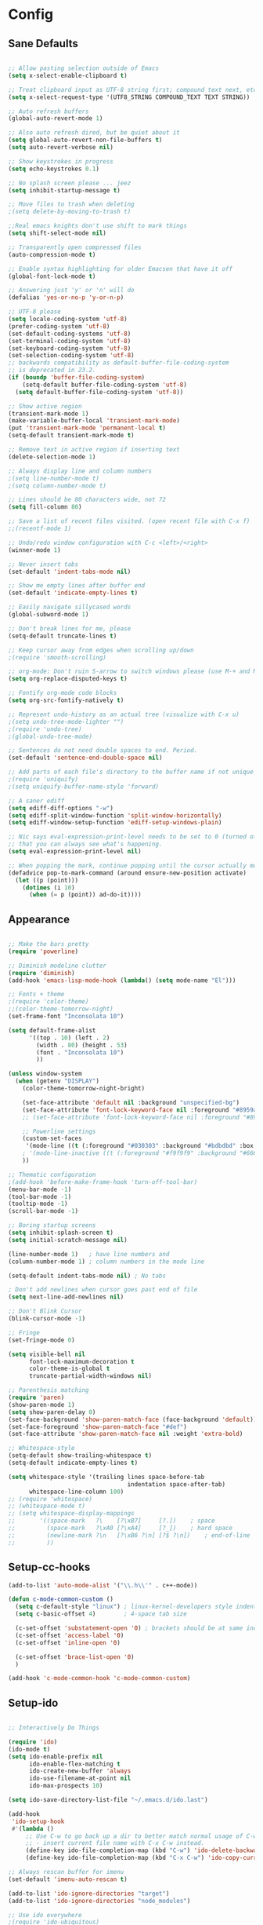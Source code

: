 * Config
** Sane Defaults
#+BEGIN_SRC emacs-lisp

;; Allow pasting selection outside of Emacs
(setq x-select-enable-clipboard t)

;; Treat clipboard input as UTF-8 string first; compound text next, etc.
(setq x-select-request-type '(UTF8_STRING COMPOUND_TEXT TEXT STRING))

;; Auto refresh buffers
(global-auto-revert-mode 1)

;; Also auto refresh dired, but be quiet about it
(setq global-auto-revert-non-file-buffers t)
(setq auto-revert-verbose nil)

;; Show keystrokes in progress
(setq echo-keystrokes 0.1)

;; No splash screen please ... jeez
(setq inhibit-startup-message t)

;; Move files to trash when deleting
;(setq delete-by-moving-to-trash t)

;;Real emacs knights don't use shift to mark things
(setq shift-select-mode nil)

;; Transparently open compressed files
(auto-compression-mode t)

;; Enable syntax highlighting for older Emacsen that have it off
(global-font-lock-mode t)

;; Answering just 'y' or 'n' will do
(defalias 'yes-or-no-p 'y-or-n-p)

;; UTF-8 please
(setq locale-coding-system 'utf-8)
(prefer-coding-system 'utf-8)
(set-default-coding-systems 'utf-8)
(set-terminal-coding-system 'utf-8)
(set-keyboard-coding-system 'utf-8)
(set-selection-coding-system 'utf-8)
;; backwards compatibility as default-buffer-file-coding-system
;; is deprecated in 23.2.
(if (boundp 'buffer-file-coding-system)
    (setq-default buffer-file-coding-system 'utf-8)
  (setq default-buffer-file-coding-system 'utf-8))

;; Show active region
(transient-mark-mode 1)
(make-variable-buffer-local 'transient-mark-mode)
(put 'transient-mark-mode 'permanent-local t)
(setq-default transient-mark-mode t)

;; Remove text in active region if inserting text
(delete-selection-mode 1)

;; Always display line and column numbers
;(setq line-number-mode t)
;(setq column-number-mode t)

;; Lines should be 80 characters wide, not 72
(setq fill-column 80)

;; Save a list of recent files visited. (open recent file with C-x f)
;;(recentf-mode 1)

;; Undo/redo window configuration with C-c <left>/<right>
(winner-mode 1)

;; Never insert tabs
(set-default 'indent-tabs-mode nil)

;; Show me empty lines after buffer end
(set-default 'indicate-empty-lines t)

;; Easily navigate sillycased words
(global-subword-mode 1)

;; Don't break lines for me, please
(setq-default truncate-lines t)

;; Keep cursor away from edges when scrolling up/down
;(require 'smooth-scrolling)

;; org-mode: Don't ruin S-arrow to switch windows please (use M-+ and M-- instead to toggle)
(setq org-replace-disputed-keys t)

;; Fontify org-mode code blocks
(setq org-src-fontify-natively t)

;; Represent undo-history as an actual tree (visualize with C-x u)
;(setq undo-tree-mode-lighter "")
;(require 'undo-tree)
;(global-undo-tree-mode)

;; Sentences do not need double spaces to end. Period.
(set-default 'sentence-end-double-space nil)

;; Add parts of each file's directory to the buffer name if not unique
;(require 'uniquify)
;(setq uniquify-buffer-name-style 'forward)

;; A saner ediff
(setq ediff-diff-options "-w")
(setq ediff-split-window-function 'split-window-horizontally)
(setq ediff-window-setup-function 'ediff-setup-windows-plain)

;; Nic says eval-expression-print-level needs to be set to 0 (turned off) so
;; that you can always see what's happening.
(setq eval-expression-print-level nil)

;; When popping the mark, continue popping until the cursor actually moves
(defadvice pop-to-mark-command (around ensure-new-position activate)
  (let ((p (point)))
    (dotimes (i 10)
      (when (= p (point)) ad-do-it))))

#+END_SRC

** Appearance
#+BEGIN_SRC emacs-lisp

;; Make the bars pretty
(require 'powerline)

;; Diminish modeline clutter
(require 'diminish)
(add-hook 'emacs-lisp-mode-hook (lambda() (setq mode-name "El")))

;; Fonts + theme
;(require 'color-theme)
;;(color-theme-tomorrow-night)
(set-frame-font "Inconsolata 10")

(setq default-frame-alist
      '((top . 10) (left . 2)
        (width . 80) (height . 53)
        (font . "Inconsolata 10")
        ))

(unless window-system
  (when (getenv "DISPLAY")
    (color-theme-tomorrow-night-bright)

    (set-face-attribute 'default nil :background "unspecified-bg")
    (set-face-attribute 'font-lock-keyword-face nil :foreground "#8959a8")
    ;; (set-face-attribute 'font-lock-keyword-face nil :foreground "#8959a8" :weight 'bold)

    ;; Powerline settings
    (custom-set-faces
     '(mode-line ((t (:foreground "#030303" :background "#bdbdbd" :box nil)))))
    ; '(mode-line-inactive ((t (:foreground "#f9f9f9" :background "#666666" :box nil)))))
    ))

;; Thematic configuration
;(add-hook 'before-make-frame-hook 'turn-off-tool-bar)
(menu-bar-mode -1)
(tool-bar-mode -1)
(tooltip-mode -1)
(scroll-bar-mode -1)

;; Boring startup screens
(setq inhibit-splash-screen t)
(setq initial-scratch-message nil)

(line-number-mode 1)   ; have line numbers and
(column-number-mode 1) ; column numbers in the mode line

(setq-default indent-tabs-mode nil) ; No tabs

; Don't add newlines when cursor goes past end of file
(setq next-line-add-newlines nil)

;; Don't Blink Cursor
(blink-cursor-mode -1)

;; Fringe
(set-fringe-mode 0)

(setq visible-bell nil
      font-lock-maximum-decoration t
      color-theme-is-global t
      truncate-partial-width-windows nil)

;; Parenthesis matching
(require 'paren)
(show-paren-mode 1)
(setq show-paren-delay 0)
(set-face-background 'show-paren-match-face (face-background 'default))
(set-face-foreground 'show-paren-match-face "#def")
(set-face-attribute 'show-paren-match-face nil :weight 'extra-bold)

;; Whitespace-style
(setq-default show-trailing-whitespace t)
(setq-default indicate-empty-lines t)

(setq whitespace-style '(trailing lines space-before-tab
                                  indentation space-after-tab)
      whitespace-line-column 100)
;; (require 'whitespace)
;; (whitespace-mode t)
;; (setq whitespace-display-mappings
;;       '((space-mark   ?\    [?\xB7]     [?.])	; space
;;         (space-mark   ?\xA0 [?\xA4]     [?_])	; hard space
;;         (newline-mark ?\n   [?\xB6 ?\n] [?$ ?\n])	; end-of-line
;;         ))

#+END_SRC

** Setup-cc-hooks
#+BEGIN_SRC emacs-lisp
(add-to-list 'auto-mode-alist '("\\.h\\'" . c++-mode))

(defun c-mode-common-custom ()
  (setq c-default-style "linux") ; linux-kernel-developers style indentation
  (setq c-basic-offset 4)        ; 4-space tab size

  (c-set-offset 'substatement-open '0) ; brackets should be at same indentation level as the statements they open
  (c-set-offset 'access-label '0)
  (c-set-offset 'inline-open '0)

  (c-set-offset 'brace-list-open '0)
  )

(add-hook 'c-mode-common-hook 'c-mode-common-custom)

#+END_SRC
** Setup-ido
#+BEGIN_SRC emacs-lisp

;; Interactively Do Things

(require 'ido)
(ido-mode t)
(setq ido-enable-prefix nil
      ido-enable-flex-matching t
      ido-create-new-buffer 'always
      ido-use-filename-at-point nil
      ido-max-prospects 10)

(setq ido-save-directory-list-file "~/.emacs.d/ido.last")

(add-hook
 'ido-setup-hook
 #'(lambda ()
     ;; Use C-w to go back up a dir to better match normal usage of C-w
     ;; - insert current file name with C-x C-w instead.
     (define-key ido-file-completion-map (kbd "C-w") 'ido-delete-backward-updir)
     (define-key ido-file-completion-map (kbd "C-x C-w") 'ido-copy-current-file-name)))

;; Always rescan buffer for imenu
(set-default 'imenu-auto-rescan t)

(add-to-list 'ido-ignore-directories "target")
(add-to-list 'ido-ignore-directories "node_modules")

;; Use ido everywhere
;(require 'ido-ubiquitous)
;(ido-ubiquitous-mode 1)

(require 'smex)
(smex-initialize)

(setq smex-key-advice-ignore-menu-bar t)
(setq smex-save-file "~/.emacs.d/smex-items")

#+END_SRC

** Setup-dired
#+BEGIN_SRC emacs-lisp

(require 'dired)

;; Dired uses human readable sizes.
(setq dired-listing-switches "-alh")


#+END_SRC

** Setup-yasnippet
#+BEGIN_SRC emacs-lisp

(require 'yasnippet)

;; Use only own snippets, do not use bundled ones
(setq yas/snippet-dirs '("~/.emacs.d/snippets"))
(yas/global-mode t)

;; Jump to end of snippet definition
(define-key yas/keymap (kbd "<return>") 'yas/exit-all-snippets)

;; Inter-field navigation
(defun yas/goto-end-of-active-field ()
  (interactive)
  (let* ((snippet (car (yas/snippets-at-point)))
         (position (yas/field-end (yas/snippet-active-field snippet))))
    (if (= (point) position)
        (move-end-of-line)
      (goto-char position))))

(defun yas/goto-start-of-active-field ()
  (interactive)
  (let* ((snippet (car (yas/snippets-at-point)))
         (position (yas/field-start (yas/snippet-active-field snippet))))
    (if (= (point) position)
        (move-beginning-of-line)
      (goto-char position))))

(define-key yas/keymap (kbd "C-e") 'yas/goto-end-of-active-field)
(define-key yas/keymap (kbd "C-a") 'yas/goto-start-of-active-field)

;; No dropdowns please, yas
(setq yas/prompt-functions '(yas/ido-prompt yas/completing-prompt))

#+END_SRC

** Setup-ac
#+BEGIN_SRC emacs-lisp

(require 'auto-complete)
(require 'auto-complete-config)
(require 'auto-complete-clang)
;(require 'auto-complete-yasnippet)

;(require 'auto-complete-emacs-lisp)
;(require 'auto-complete-latex)
;(require 'ac-math)

(add-to-list 'ac-dictionary-directories "~/.emacs.d/el-get/auto-complete/dict")

;(ac-config-default)
(defcustom mycustom-system-include-paths
  '(
    "/usr/lib/gcc/x86_64-unknown-linux-gnu/4.7.1/../../../../include/c++/4.7.1"
    "/usr/lib/gcc/x86_64-unknown-linux-gnu/4.7.1/../../../../include/c++/4.7.1/x86_64-unknown-linux-gnu"
    "/usr/lib/gcc/x86_64-unknown-linux-gnu/4.7.1/../../../../include/c++/4.7.1/backward"
    "/usr/lib/gcc/x86_64-unknown-linux-gnu/4.7.1/include"
    "/usr/local/include"
    "/usr/lib/gcc/x86_64-unknown-linux-gnu/4.7.1/include-fixed"
    "/usr/include"
    )
  "This is a list of include paths that are used by the clang auto completion."
  :group 'mycustom
  :type '(repeat directory)
  )

(setq clang-completion-suppress-error 't)
(setq ac-clang-flags
      (mapcar (lambda (item)(concat "-I" item))
              (append
               mycustom-system-include-paths
               )
              )
      )

;; C-common mode setup
(defun my-ac-cc-mode-setup ()
  (setq ac-sources (append '(ac-source-clang ac-source-yasnippet) ac-sources)))

(defun my-ac-config ()
  (setq-default ac-sources '(ac-source-dictionary
                             ac-source-filename
                             ac-source-words-in-same-mode-buffers))
  (add-hook 'emacs-lisp-mode-hook 'ac-emacs-lisp-mode-setup)
  ;;(add-hook 'c-mode-common-hook 'ac-cc-mode-setup)
  (add-hook 'c-mode-common-hook 'my-ac-cc-mode-setup)
  (add-hook 'ruby-mode-hook 'ac-ruby-mode-setup)
  (add-hook 'css-mode-hook 'ac-css-mode-setup)
  (add-hook 'auto-complete-mode-hook 'ac-common-setup)
  (global-auto-complete-mode t))

;; dirty fix for having AC everywhere
(define-globalized-minor-mode real-global-auto-complete-mode
  auto-complete-mode (lambda ()
                       (if (not (minibufferp (current-buffer)))
                           (auto-complete-mode 1))
                       ))
(real-global-auto-complete-mode t)

(my-ac-config)

(setq ac-auto-start nil)
(setq ac-quick-help-delay 0.5)
(ac-set-trigger-key "TAB")
;;(define-key ac-mode-map  [(control tab)] 'auto-complete)

;; Key mappings
(setq ac-use-menu-map t)

;(define-key ac-menu-map "\C-n" 'ac-next)
;(define-key ac-menu-map "\C-p" 'ac-previous)
;(define-key ac-menu-map (kbd "TAB") 'ac-next)
;(define-key ac-menu-map (kbd "M-TAB") 'ac-previous)
;(define-key ac-menu-map (kbd "<tab>") 'ac-next)
;(define-key ac-menu-map (kbd "<backtab>") 'ac-previous)

;; Stuff to help in terminal emacs
(define-key ac-menu-map (kbd "ESC") 'ac-stop)
(define-key ac-menu-map (kbd "C-j") 'ac-next)
(define-key ac-menu-map (kbd "C-k") 'ac-previous)

(define-key ac-menu-map (kbd "TAB") nil)
;; (define-key ac-menu-map (kbd "RET") 'ac-complete)

;; Colors
;(set-face-background 'ac-candidate-face "lightgray")
;(set-face-underline 'ac-candidate-face "darkgray")
;(set-face-background 'ac-selection-face "steelblue")
(set-face-foreground 'ac-selection-face "black")


#+END_SRC

** Setup-latex-mode
#+BEGIN_SRC emacs-lisp

(require 'ac-math)

;; PDF stuff
(setq TeX-PDF-mode t)
(setq latex-run-command "pdflatex")
;(setq TeX-engine 'pdflatex)

(setq TeX-auto-save t)
(setq TeX-parse-self t)
(setq-default TeX-master nil)
(setq ac-math-unicode-in-math-p t)

;(add-hook ‘latex-mode-hook ‘LaTeX-math-mode)
;(add-hook ‘lateX-mode-hook ‘auto-fill-mode)

;; (setq TeX-view-program-list
;;       '(("zathura" "/usr/bin/zathura %q")))

;; (setq TeX-view-program-selection '((output-pdf "zathura")))


#+END_SRC

** Setup-html-mode
#+BEGIN_SRC emacs-lisp
;; HTML
(add-to-list 'auto-mode-alist '("\\.html\\'" . html-mode))
(add-to-list 'auto-mode-alist '("\\.tag$" . html-mode))
(add-to-list 'auto-mode-alist '("\\.vm$" . html-mode))

;; (add-hook 'sgml-mode-hook
;;           (lambda ()
;;             (require 'rename-sgml-tag)
;;             (define-key sgml-mode-map (kbd "C-c C-r") 'rename-sgml-tag)))

(autoload 'zencoding-mode "zencoding-mode")
(autoload 'zencoding-expand-line "zencoding-mode")

(add-hook 'sgml-mode-hook 'zencoding-mode)

(eval-after-load 'zencoding-mode
  '(progn
     (define-key zencoding-mode-keymap (kbd "C-j") nil)
     (define-key zencoding-mode-keymap (kbd "<C-return>") nil)
     (define-key zencoding-mode-keymap (kbd "C-c C-j") 'zencoding-expand-line)

     (defun zencoding-indent (text)
       "Indent the text"
       (if text
           (replace-regexp-in-string "\n" "\n " (concat "\n" text))
         nil))

     (diminish 'zencoding-mode)

     ))


#+END_SRC

** Setup-evil
#+BEGIN_SRC emacs-lisp
(require 'evil)
(evil-mode t)

;; Evil Stuff
(require 'surround)
(global-surround-mode 1)

(evil-define-keymap evil-esc-map :intercept nil) ; do not interpret ESC as meta
(setq evil-auto-indent t)

;; Cursor Color
(setq evil-default-cursor t)
(set-cursor-color "#CCCCCC")

;; Alternate File
(evil-ex-define-cmd "A"  'ff-find-other-file)
(evil-ex-define-cmd "AS" (lambda()
                           (interactive)
                           (split-window-below)
                           (evil-window-down 1)
                           (ff-find-other-file)))
(evil-ex-define-cmd "AV" (lambda()
                           (interactive)
                           (split-window-right)
                           (evil-window-right 1)
                           (ff-find-other-file)))

;; Ido-open file
(evil-ex-define-cmd "F" 'ido-find-file)
(evil-ex-define-cmd "FS" (lambda()
                           (interactive)
                           (split-window-below)
                           (evil-window-down 1)
                           (ido-find-file)))
(evil-ex-define-cmd "FV" (lambda()
                           (interactive)
                           (split-window-right)
                           (evil-window-right 1)
                           (ido-find-file)))

;; Buffers
(evil-ex-define-cmd "b"  'ido-switch-buffer)      ;B to switch buffers
(evil-ex-define-cmd "B"  'ido-switch-buffer)      ;B to switch buffers
(evil-ex-define-cmd "bm" 'buffer-menu)            ;Bm to open buffer menu
(evil-ex-define-cmd "bw" (lambda()
                           (interactive)
                           (kill-this-buffer)
                           (delete-window)))      ;Bw to delete buffers
(evil-ex-define-cmd "BW" 'kill-this-buffer)       ;Bw to delete buffers

;; Workgroups
(evil-ex-define-cmd "tabnew" 'wg-create-workgroup)
(evil-ex-define-cmd "tabdel" 'wg-kill-workgroup)
(evil-ex-define-cmd "tabprev" 'wg-switch-left)
(evil-ex-define-cmd "tabnext" 'wg-switch-right)

(define-key evil-normal-state-map "J" 'wg-switch-left)
(define-key evil-normal-state-map "K" 'wg-switch-right)

(define-key evil-insert-state-map (kbd "ESC") 'evil-normal-state)
(define-key evil-visual-state-map (kbd "ESC") 'evil-normal-state)
(define-key evil-replace-state-map (kbd "ESC") 'evil-normal-state)
(define-key evil-operator-state-map (kbd "ESC") 'evil-normal-state)
(define-key evil-motion-state-map (kbd "ESC") 'evil-normal-state)

;;; esc quits
(define-key evil-normal-state-map [escape] 'keyboard-quit)
(define-key evil-visual-state-map [escape] 'keyboard-quit)
(define-key minibuffer-local-map [escape] 'minibuffer-keyboard-quit)
(define-key minibuffer-local-ns-map [escape] 'minibuffer-keyboard-quit)
(define-key minibuffer-local-completion-map [escape] 'minibuffer-keyboard-quit)
(define-key minibuffer-local-must-match-map [escape] 'minibuffer-keyboard-quit)
(define-key minibuffer-local-isearch-map [escape] 'minibuffer-keyboard-quit)

;(set-cursor-color "#ffffff")
;(setq evil-insert-state-cursor '("#aa0000" hbar))

;; Org Mode settings
(evil-define-key 'normal org-mode-map
  (kbd "RET") 'org-open-at-point
  (kbd "TAB") 'org-cycle
  "za" 'org-cycle
  "zA" 'org-shifttab
  "zm" 'hide-body
  "zr" 'show-all
  "zo" 'show-subtree
  "zO" 'show-all
  "zc" 'hide-subtree
  "zC" 'hide-all
  (kbd "M-j") 'org-shiftleft
  (kbd "M-k") 'org-shiftright
  (kbd "M-H") 'org-metaleft
  (kbd "M-J") 'org-metadown
  (kbd "M-K") 'org-metaup
  (kbd "M-L") 'org-metaright)

(evil-define-key 'normal orgstruct-mode-map
  (kbd "RET") 'org-open-at-point
  (kbd "TAB") 'org-cycle
  "za" 'org-cycle
  "zA" 'org-shifttab
  "zm" 'hide-body
  "zr" 'show-all
  "zo" 'show-subtree
  "zO" 'show-all
  "zc" 'hide-subtree
  "zC" 'hide-all
  (kbd "M-j") 'org-shiftleft
  (kbd "M-k") 'org-shiftright
  (kbd "M-H") 'org-metaleft
  (kbd "M-J") 'org-metadown
  (kbd "M-K") 'org-metaup
  (kbd "M-L") 'org-metaright)

(evil-define-key 'insert org-mode-map
  (kbd "M-j") 'org-shiftleft
  (kbd "M-k") 'org-shiftright
  (kbd "M-H") 'org-metaleft
  (kbd "M-J") 'org-metadown
  (kbd "M-K") 'org-metaup
  (kbd "M-L") 'org-metaright)

(evil-define-key 'insert orgstruct-mode-map
  (kbd "M-j") 'org-shiftleft
  (kbd "M-k") 'org-shiftright
  (kbd "M-H") 'org-metaleft
  (kbd "M-J") 'org-metadown
  (kbd "M-K") 'org-metaup
  (kbd "M-L") 'org-metaright)


#+END_SRC

** Func
#+BEGIN_SRC emacs-lisp

;; Compile display to split window
(setq special-display-buffer-names
      '("*compilation*"))

(setq special-display-function
      (lambda (buffer &optional args)
        (split-window)
        (switch-to-buffer buffer)
        (get-buffer-window buffer 0)))

;; File functions
(defun rename-current-buffer-file ()
  "Renames current buffer and file it is visiting."
  (interactive)
  (let ((name (buffer-name))
        (filename (buffer-file-name)))
    (if (not (and filename (file-exists-p filename)))
        (error "Buffer '%s' is not visiting a file!" name)
      (let ((new-name (read-file-name "New name: " filename)))
        (cond ((get-buffer new-name)
               (error "A buffer named '%s' already exists!" new-name))
              (t
               (rename-file filename new-name 1)
               (rename-buffer new-name)
               (set-visited-file-name new-name)
               (set-buffer-modified-p nil)
               (message "File '%s' successfully renamed to '%s'" name (file-name-nondirectory new-name))))))))

(defun delete-current-buffer-file ()
  "Removes file connected to current buffer and kills buffer."
  (interactive)
  (let ((filename (buffer-file-name))
        (buffer (current-buffer))
        (name (buffer-name)))
    (if (not (and filename (file-exists-p filename)))
        (ido-kill-buffer)
      (when (yes-or-no-p "Are you sure you want to remove this file? ")
        (delete-file filename)
        (kill-buffer buffer)
        (message "File '%s' successfully removed" filename)))))

;; Split functions
(defun toggle-window-split ()
  (interactive)
  (if (= (count-windows) 2)
      (let* ((this-win-buffer (window-buffer))
             (next-win-buffer (window-buffer (next-window)))
             (this-win-edges (window-edges (selected-window)))
             (next-win-edges (window-edges (next-window)))
             (this-win-2nd (not (and (<= (car this-win-edges)
                                         (car next-win-edges))
                                     (<= (cadr this-win-edges)
                                         (cadr next-win-edges)))))
             (splitter
              (if (= (car this-win-edges)
                     (car (window-edges (next-window))))
                  'split-window-horizontally
                'split-window-vertically)))
        (delete-other-windows)
        (let ((first-win (selected-window)))
          (funcall splitter)
          (if this-win-2nd (other-window 1))
          (set-window-buffer (selected-window) this-win-buffer)
          (set-window-buffer (next-window) next-win-buffer)
          (select-window first-win)
          (if this-win-2nd (other-window 1))))))

(defun rotate-windows ()
  "Rotate your windows"
  (interactive)
  (cond ((not (> (count-windows)1))
         (message "You can't rotate a single window!"))
        (t
         (setq i 1)
         (setq numWindows (count-windows))
         (while (< i numWindows)
           (let* (
                  (w1 (elt (window-list) i))
                  (w2 (elt (window-list) (+ (% i numWindows) 1)))

                  (b1 (window-buffer w1))
                  (b2 (window-buffer w2))

                  (s1 (window-start w1))
                  (s2 (window-start w2))
                  )
             (set-window-buffer w1 b2)
             (set-window-buffer w2 b1)
             (set-window-start w1 s2)
             (set-window-start w2 s1)
             (setq i (1+ i)))))))


#+END_SRC

** Keybindings
#+BEGIN_SRC emacs-lisp

;; Expand Region
(require 'expand-region)
(global-set-key (kbd "C-q") 'er/expand-region)

;; Easier version of "C-x k" to kill buffer
(global-set-key (kbd "C-x C-k") 'kill-buffer)
(global-set-key (kbd "C-x C-r") 'rename-current-buffer-file)

;; Evaluate Buffer
(global-set-key (kbd "C-c C-v") 'eval-buffer)
(global-set-key (kbd "C-c C-r") 'eval-region)

;; Commentin'
(global-set-key (kbd "C-c c") 'comment-or-uncomment-region)
;;(global-set-key (kbd "C-c u") 'comment-or-uncomment-region)

;; Create new frame
(define-key global-map (kbd "C-x C-n") 'make-frame-command)

;; Smex
(global-set-key (kbd "M-x") 'smex)
(global-set-key (kbd "C-x C-m") 'smex)
(global-set-key (kbd "M-X") 'smex-major-mode-commands)
(global-set-key (kbd "C-c C-c M-x") 'execute-extended-command)

;; Ace Jump Mode
(global-set-key (kbd "M-q") 'ace-jump-mode)

;; Multiple Cursors
;; (require 'multiple-cursors)
;; (mc/execute-command-for-all-fake-cursors 'backward-char)
;; (global-set-key (kbd "C-S-c C-S-c") 'mc/edit-lines)
;; (global-set-key (kbd "C-S-c C-e") 'mc/edit-ends-of-lines)
;; (global-set-key (kbd "C-S-c C-a") 'mc/edit-beginnings-of-lines)

;; ;; Mark additional regions matching current region
;; (global-set-key (kbd "C-c C-e") 'mc/mark-more-like-this-extended)
;; (global-set-key (kbd "C-c r") 'mc/mark-all-in-region)

;; (global-set-key (kbd "C->") 'mc/mark-next-like-this)
;; (global-set-key (kbd "C-<") 'mc/mark-previous-like-this)
;; (global-set-key (kbd "C-c C-<") 'mc/mark-all-like-this)

;; Navigate windows with M-<arrows>
(windmove-default-keybindings 'meta)
(setq windmove-wrap-around nil)

(global-set-key [kp-delete] 'delete-char)


#+END_SRC

** Misc
#+BEGIN_SRC emacs-lisp

;;;;;;;;;;;;;;;;;;;;;;;;;;;;;;;;;;;;;;;;
;; Backups
;;;;;;;;;;;;;;;;;;;;;;;;;;;;;;;;;;;;;;;;
;disable backup
(setq backup-inhibited t)

;disable auto save
(auto-save-mode nil)
(setq auto-save-default nil)
(with-current-buffer (get-buffer "*scratch*")
  (auto-save-mode -1))

;; Place Backup Files in a Specific Directory
(setq make-backup-files nil)
;; Write backup files to own directory
;(setq backup-directory-alist `(("." . ,(expand-file-name
;                                       (concat "~/.emacs.d/" "backups")))))
(setq backup-directory-alist
      `((".*" . , (concat temporary-file-directory "emacs_backups"))))
(setq auto-save-file-name-transforms
      `((".*" ,temporary-file-directory t)))

;; Various superfluous white-space. Just say no.
;(add-hook 'before-save-hook 'cleanup-buffer-safe)

(require 'smooth-scrolling)

;; Seed the random number generator
(random t)


#+END_SRC

** Setup-copypaste
#+BEGIN_SRC emacs-lisp
; http://hugoheden.wordpress.com/2009/03/08/copypaste-with-emacs-in-terminal/
;; I prefer using the "clipboard" selection (the one the
;; typically is used by c-c/c-v) before the primary selection
;; (that uses mouse-select/middle-button-click)
(setq x-select-enable-clipboard t)

;; If emacs is run in a terminal, the clipboard- functions have no
;; effect. Instead, we use of xsel, see
;; http://www.vergenet.net/~conrad/software/xsel/ -- "a command-line
;; program for getting and setting the contents of the X selection"
(unless window-system
  (when (getenv "DISPLAY")
    ;; Callback for when user cuts
    (defun xsel-cut-function (text &optional push)
      ;; Insert text to temp-buffer, and "send" content to xsel stdin
      (with-temp-buffer
	(insert text)
	;; I prefer using the "clipboard" selection (the one the
	;; typically is used by c-c/c-v) before the primary selection
	;; (that uses mouse-select/middle-button-click)
	(call-process-region (point-min) (point-max) "xsel" nil 0 nil "--clipboard" "--input")))
    ;; Call back for when user pastes
    (defun xsel-paste-function()
      ;; Find out what is current selection by xsel. If it is different
      ;; from the top of the kill-ring (car kill-ring), then return
      ;; it. Else, nil is returned, so whatever is in the top of the
      ;; kill-ring will be used.
      (let ((xsel-output (shell-command-to-string "xsel --clipboard --output")))
	(unless (string= (car kill-ring) xsel-output)
	  xsel-output )))
    ;; Attach callbacks to hooks
    (setq interprogram-cut-function 'xsel-cut-function)
    (setq interprogram-paste-function 'xsel-paste-function)
    ;; Idea from
    ;; http://shreevatsa.wordpress.com/2006/10/22/emacs-copypaste-and-x/
    ;; http://www.mail-archive.com/help-gnu-emacs@gnu.org/msg03577.html
    ))

#+END_SRC
